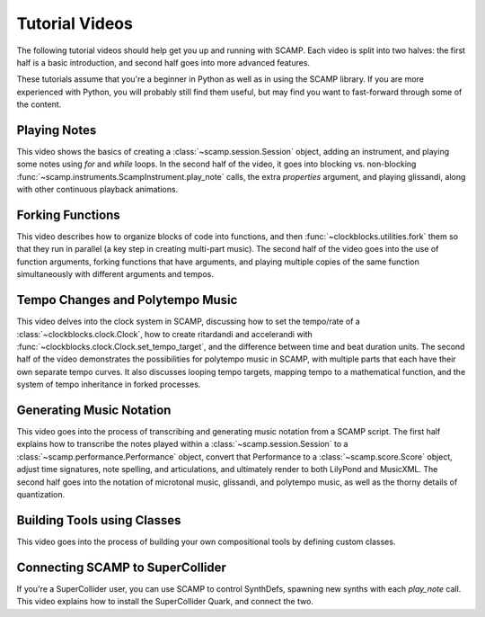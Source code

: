 .. _video tutorials:

Tutorial Videos
===============

The following tutorial videos should help get you up and running with SCAMP. Each video is split into two halves: the
first half is a basic introduction, and second half goes into more advanced features.

These tutorials assume that you're a beginner in Python as well as in using the SCAMP library. If you are more experienced
with Python, you will probably still find them useful, but may find you want to fast-forward through some of the content.

Playing Notes
-------------

This video shows the basics of creating a :class:`~scamp.session.Session` object, adding an instrument, and playing some
notes using `for` and `while` loops. In the second half of the video, it goes into blocking vs. non-blocking
:func:`~scamp.instruments.ScampInstrument.play_note` calls, the extra `properties` argument, and playing glissandi,
along with other continuous playback animations.

.. raw:: html

    <iframe class="youtube" frameborder=0 allowfullscreen="" src="https://www.youtube.com/embed/xwxt32ollv0?rel=0&showinfo=0&listen=0"></iframe>

Forking Functions
-----------------

This video describes how to organize blocks of code into functions, and then :func:`~clockblocks.utilities.fork`
them so that they run in parallel (a key step in creating multi-part music). The second half of the video goes into the
use of function arguments, forking functions that have arguments, and playing multiple copies of the same function
simultaneously with different arguments and tempos.

.. raw:: html

    <iframe class="youtube" frameborder=0 allowfullscreen="" src="https://www.youtube.com/embed/WhNLNvugNy0?rel=0&showinfo=0&listen=0"></iframe>

Tempo Changes and Polytempo Music
---------------------------------

This video delves into the clock system in SCAMP, discussing how to set the tempo/rate of a :class:`~clockblocks.clock.Clock`,
how to create ritardandi and accelerandi with :func:`~clockblocks.clock.Clock.set_tempo_target`, and the difference
between time and beat duration units. The second half of the video demonstrates the possibilities for polytempo music in
SCAMP, with multiple parts that each have their own separate tempo curves. It also discusses looping tempo targets,
mapping tempo to a mathematical function, and the system of tempo inheritance in forked processes.

.. raw:: html

    <iframe class="youtube" frameborder=0 allowfullscreen="" src="https://www.youtube.com/embed/J4OqtHF4DYA?rel=0&showinfo=0&listen=0"></iframe>

Generating Music Notation
-------------------------

This video goes into the process of transcribing and generating music notation from a SCAMP script. The first half
explains how to transcribe the notes played within a :class:`~scamp.session.Session` to a :class:`~scamp.performance.Performance`
object, convert that Performance to a :class:`~scamp.score.Score` object, adjust time signatures, note spelling, and
articulations, and ultimately render to both LilyPond and MusicXML. The second half goes into the notation of microtonal
music, glissandi, and polytempo music, as well as the thorny details of quantization.

.. raw:: html

    <iframe class="youtube" frameborder=0 allowfullscreen="" src="https://www.youtube.com/embed/2XjX1-FXNWs?rel=0&showinfo=0&listen=0"></iframe>

Building Tools using Classes
----------------------------

This video goes into the process of building your own compositional tools by defining custom classes.

.. raw:: html

    <iframe class="youtube" frameborder=0 allowfullscreen="" src="https://www.youtube.com/embed/gI8M-r83nwc?rel=0&showinfo=0&listen=0"></iframe>

Connecting SCAMP to SuperCollider
---------------------------------

If you're a SuperCollider user, you can use SCAMP to control SynthDefs, spawning new synths with each `play_note` call.
This video explains how to install the SuperCollider Quark, and connect the two.

.. raw:: html

    <iframe class="youtube" frameborder=0 allowfullscreen="" src="https://www.youtube.com/embed/K2jZOdWegL8?rel=0&showinfo=0&listen=0"></iframe>

